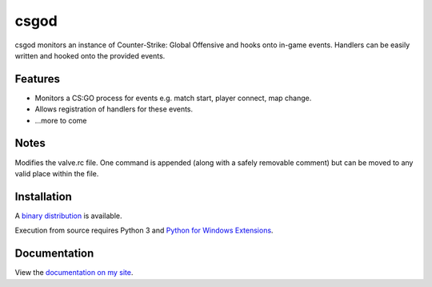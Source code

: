 csgod
=====

csgod monitors an instance of Counter-Strike: Global Offensive and hooks onto in-game events. Handlers can be easily written and hooked onto the provided events.

Features
--------

- Monitors a CS:GO process for events e.g. match start, player connect, map change.
- Allows registration of handlers for these events.
- ...more to come

Notes
-----

Modifies the valve.rc file. One command is appended (along with a safely removable comment) but can be moved to any valid place within the file.

Installation
------------

A `binary distribution`_ is available.

Execution from source requires Python 3 and `Python for Windows Extensions`_.

.. _binary distribution: http://magp.io/projects/csgod/home.html
.. _Python for Windows Extensions: http://sourceforge.net/projects/pywin32/


Documentation
-------------

View the `documentation on my site`_.

.. _documentation on my site: http://magp.io/projects/csgod/documentation/home.html
